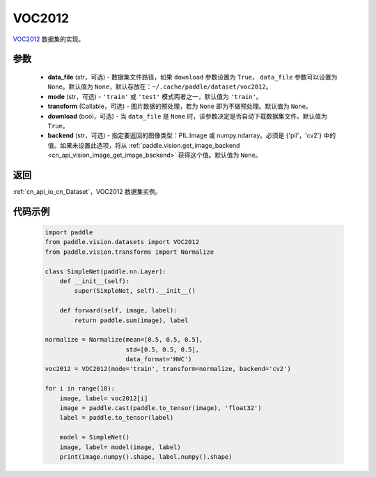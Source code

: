 .. _cn_api_vision_datasets_VOC2012:

VOC2012
-------------------------------

.. py:class:: paddle.vision.datasets.VOC2012(data_file=None, mode='train', transform=None, download=True, backend=None)


`VOC2012 <http://host.robots.ox.ac.uk/pascal/VOC/voc2012/>`_ 数据集的实现。

参数
:::::::::

  - **data_file** (str，可选) - 数据集文件路径，如果 ``download`` 参数设置为 ``True``， ``data_file`` 参数可以设置为 ``None``。默认值为 ``None``，默认存放在：``~/.cache/paddle/dataset/voc2012``。
  - **mode** (str，可选) - ``'train'`` 或 ``'test'`` 模式两者之一，默认值为 ``'train'``。
  - **transform** (Callable，可选) - 图片数据的预处理，若为 ``None`` 即为不做预处理。默认值为 ``None``。
  - **download** (bool，可选) - 当 ``data_file`` 是 ``None`` 时，该参数决定是否自动下载数据集文件。默认值为 ``True``。
  - **backend** (str，可选) - 指定要返回的图像类型：PIL.Image 或 numpy.ndarray。必须是 {'pil'，'cv2'} 中的值。如果未设置此选项，将从 :ref:`paddle.vision.get_image_backend <cn_api_vision_image_get_image_backend>` 获得这个值。默认值为 ``None``。

返回
:::::::::

:ref:`cn_api_io_cn_Dataset`，VOC2012 数据集实例。

代码示例
:::::::::

        .. code-block:: python

            import paddle
            from paddle.vision.datasets import VOC2012
            from paddle.vision.transforms import Normalize

            class SimpleNet(paddle.nn.Layer):
                def __init__(self):
                    super(SimpleNet, self).__init__()

                def forward(self, image, label):
                    return paddle.sum(image), label

            normalize = Normalize(mean=[0.5, 0.5, 0.5],
                                  std=[0.5, 0.5, 0.5],
                                  data_format='HWC')
            voc2012 = VOC2012(mode='train', transform=normalize, backend='cv2')

            for i in range(10):
                image, label= voc2012[i]
                image = paddle.cast(paddle.to_tensor(image), 'float32')
                label = paddle.to_tensor(label)

                model = SimpleNet()
                image, label= model(image, label)
                print(image.numpy().shape, label.numpy().shape)

    
